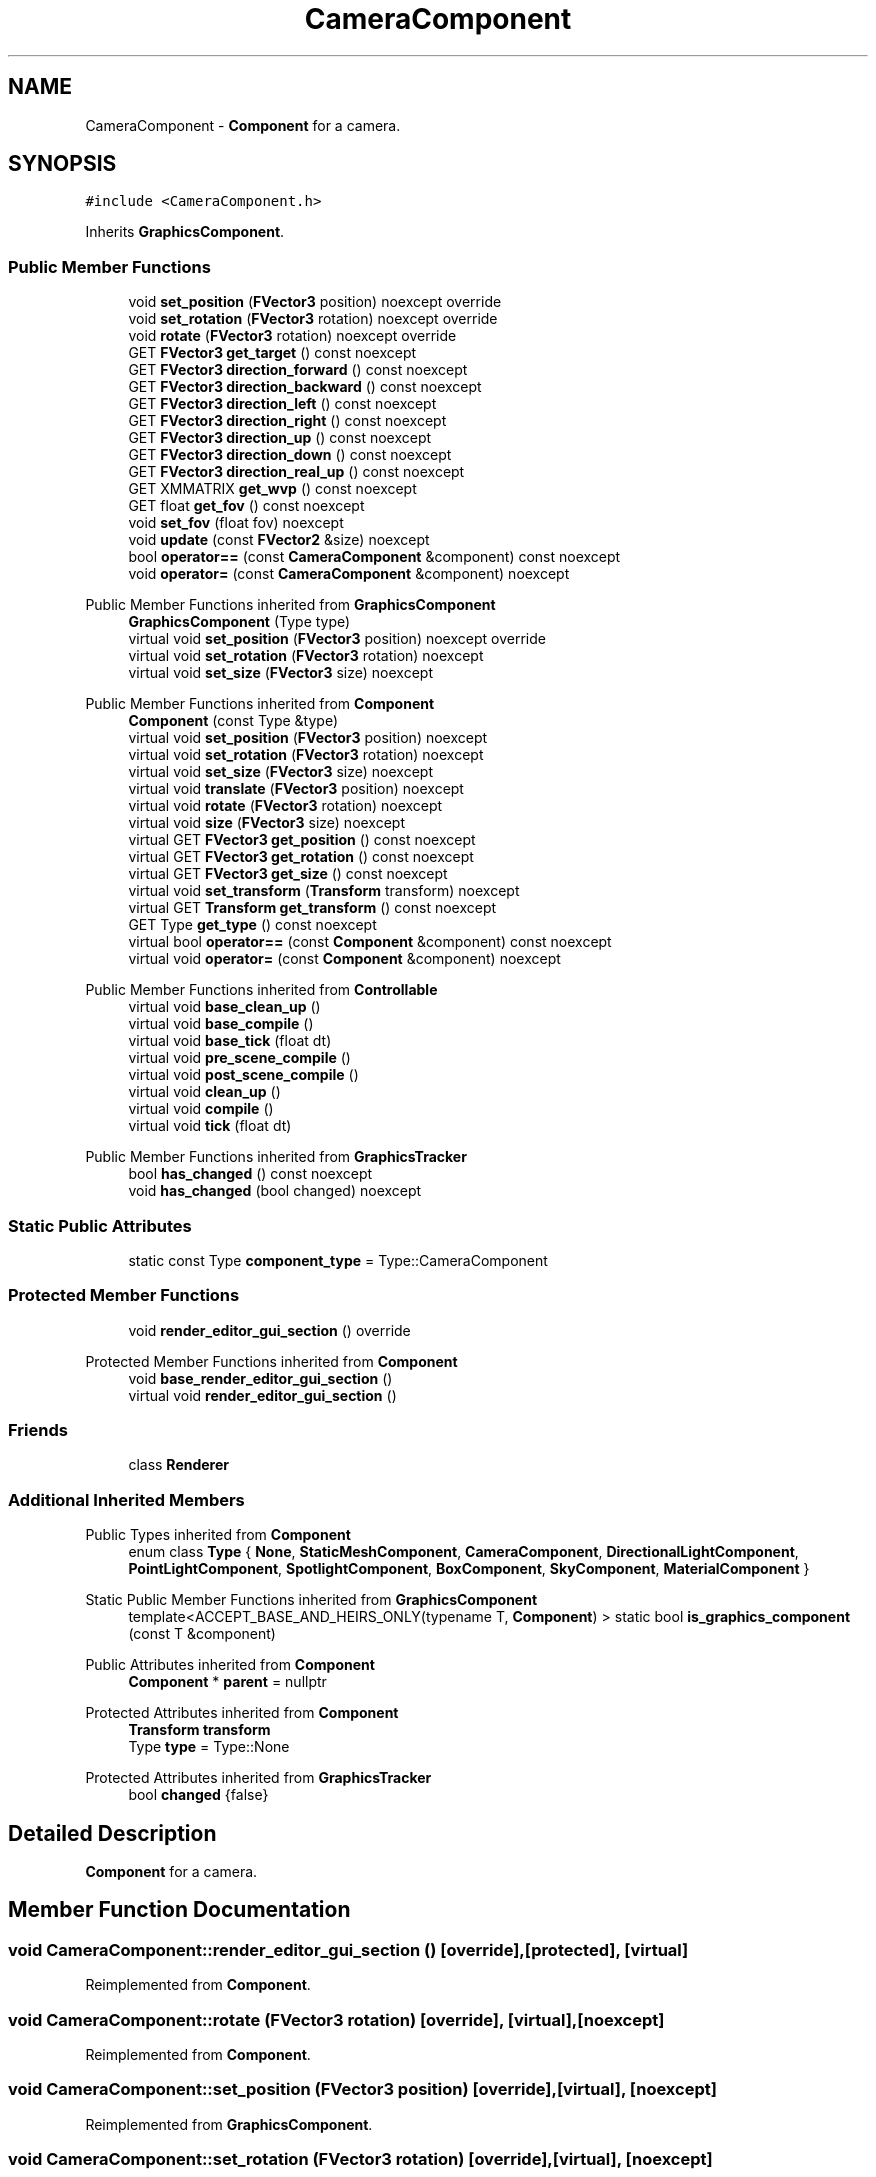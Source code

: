 .TH "CameraComponent" 3 "Wed Apr 3 2024" "Liquid Engine" \" -*- nroff -*-
.ad l
.nh
.SH NAME
CameraComponent \- \fBComponent\fP for a camera\&.  

.SH SYNOPSIS
.br
.PP
.PP
\fC#include <CameraComponent\&.h>\fP
.PP
Inherits \fBGraphicsComponent\fP\&.
.SS "Public Member Functions"

.in +1c
.ti -1c
.RI "void \fBset_position\fP (\fBFVector3\fP position) noexcept override"
.br
.ti -1c
.RI "void \fBset_rotation\fP (\fBFVector3\fP rotation) noexcept override"
.br
.ti -1c
.RI "void \fBrotate\fP (\fBFVector3\fP rotation) noexcept override"
.br
.ti -1c
.RI "GET \fBFVector3\fP \fBget_target\fP () const noexcept"
.br
.ti -1c
.RI "GET \fBFVector3\fP \fBdirection_forward\fP () const noexcept"
.br
.ti -1c
.RI "GET \fBFVector3\fP \fBdirection_backward\fP () const noexcept"
.br
.ti -1c
.RI "GET \fBFVector3\fP \fBdirection_left\fP () const noexcept"
.br
.ti -1c
.RI "GET \fBFVector3\fP \fBdirection_right\fP () const noexcept"
.br
.ti -1c
.RI "GET \fBFVector3\fP \fBdirection_up\fP () const noexcept"
.br
.ti -1c
.RI "GET \fBFVector3\fP \fBdirection_down\fP () const noexcept"
.br
.ti -1c
.RI "GET \fBFVector3\fP \fBdirection_real_up\fP () const noexcept"
.br
.ti -1c
.RI "GET XMMATRIX \fBget_wvp\fP () const noexcept"
.br
.ti -1c
.RI "GET float \fBget_fov\fP () const noexcept"
.br
.ti -1c
.RI "void \fBset_fov\fP (float fov) noexcept"
.br
.ti -1c
.RI "void \fBupdate\fP (const \fBFVector2\fP &size) noexcept"
.br
.ti -1c
.RI "bool \fBoperator==\fP (const \fBCameraComponent\fP &component) const noexcept"
.br
.ti -1c
.RI "void \fBoperator=\fP (const \fBCameraComponent\fP &component) noexcept"
.br
.in -1c

Public Member Functions inherited from \fBGraphicsComponent\fP
.in +1c
.ti -1c
.RI "\fBGraphicsComponent\fP (Type type)"
.br
.ti -1c
.RI "virtual void \fBset_position\fP (\fBFVector3\fP position) noexcept override"
.br
.ti -1c
.RI "virtual void \fBset_rotation\fP (\fBFVector3\fP rotation) noexcept"
.br
.ti -1c
.RI "virtual void \fBset_size\fP (\fBFVector3\fP size) noexcept"
.br
.in -1c

Public Member Functions inherited from \fBComponent\fP
.in +1c
.ti -1c
.RI "\fBComponent\fP (const Type &type)"
.br
.ti -1c
.RI "virtual void \fBset_position\fP (\fBFVector3\fP position) noexcept"
.br
.ti -1c
.RI "virtual void \fBset_rotation\fP (\fBFVector3\fP rotation) noexcept"
.br
.ti -1c
.RI "virtual void \fBset_size\fP (\fBFVector3\fP size) noexcept"
.br
.ti -1c
.RI "virtual void \fBtranslate\fP (\fBFVector3\fP position) noexcept"
.br
.ti -1c
.RI "virtual void \fBrotate\fP (\fBFVector3\fP rotation) noexcept"
.br
.ti -1c
.RI "virtual void \fBsize\fP (\fBFVector3\fP size) noexcept"
.br
.ti -1c
.RI "virtual GET \fBFVector3\fP \fBget_position\fP () const noexcept"
.br
.ti -1c
.RI "virtual GET \fBFVector3\fP \fBget_rotation\fP () const noexcept"
.br
.ti -1c
.RI "virtual GET \fBFVector3\fP \fBget_size\fP () const noexcept"
.br
.ti -1c
.RI "virtual void \fBset_transform\fP (\fBTransform\fP transform) noexcept"
.br
.ti -1c
.RI "virtual GET \fBTransform\fP \fBget_transform\fP () const noexcept"
.br
.ti -1c
.RI "GET Type \fBget_type\fP () const noexcept"
.br
.ti -1c
.RI "virtual bool \fBoperator==\fP (const \fBComponent\fP &component) const noexcept"
.br
.ti -1c
.RI "virtual void \fBoperator=\fP (const \fBComponent\fP &component) noexcept"
.br
.in -1c

Public Member Functions inherited from \fBControllable\fP
.in +1c
.ti -1c
.RI "virtual void \fBbase_clean_up\fP ()"
.br
.ti -1c
.RI "virtual void \fBbase_compile\fP ()"
.br
.ti -1c
.RI "virtual void \fBbase_tick\fP (float dt)"
.br
.ti -1c
.RI "virtual void \fBpre_scene_compile\fP ()"
.br
.ti -1c
.RI "virtual void \fBpost_scene_compile\fP ()"
.br
.ti -1c
.RI "virtual void \fBclean_up\fP ()"
.br
.ti -1c
.RI "virtual void \fBcompile\fP ()"
.br
.ti -1c
.RI "virtual void \fBtick\fP (float dt)"
.br
.in -1c

Public Member Functions inherited from \fBGraphicsTracker\fP
.in +1c
.ti -1c
.RI "bool \fBhas_changed\fP () const noexcept"
.br
.ti -1c
.RI "void \fBhas_changed\fP (bool changed) noexcept"
.br
.in -1c
.SS "Static Public Attributes"

.in +1c
.ti -1c
.RI "static const Type \fBcomponent_type\fP = Type::CameraComponent"
.br
.in -1c
.SS "Protected Member Functions"

.in +1c
.ti -1c
.RI "void \fBrender_editor_gui_section\fP () override"
.br
.in -1c

Protected Member Functions inherited from \fBComponent\fP
.in +1c
.ti -1c
.RI "void \fBbase_render_editor_gui_section\fP ()"
.br
.ti -1c
.RI "virtual void \fBrender_editor_gui_section\fP ()"
.br
.in -1c
.SS "Friends"

.in +1c
.ti -1c
.RI "class \fBRenderer\fP"
.br
.in -1c
.SS "Additional Inherited Members"


Public Types inherited from \fBComponent\fP
.in +1c
.ti -1c
.RI "enum class \fBType\fP { \fBNone\fP, \fBStaticMeshComponent\fP, \fBCameraComponent\fP, \fBDirectionalLightComponent\fP, \fBPointLightComponent\fP, \fBSpotlightComponent\fP, \fBBoxComponent\fP, \fBSkyComponent\fP, \fBMaterialComponent\fP }"
.br
.in -1c

Static Public Member Functions inherited from \fBGraphicsComponent\fP
.in +1c
.ti -1c
.RI "template<ACCEPT_BASE_AND_HEIRS_ONLY(typename T, \fBComponent\fP) > static bool \fBis_graphics_component\fP (const T &component)"
.br
.in -1c

Public Attributes inherited from \fBComponent\fP
.in +1c
.ti -1c
.RI "\fBComponent\fP * \fBparent\fP = nullptr"
.br
.in -1c

Protected Attributes inherited from \fBComponent\fP
.in +1c
.ti -1c
.RI "\fBTransform\fP \fBtransform\fP"
.br
.ti -1c
.RI "Type \fBtype\fP = Type::None"
.br
.in -1c

Protected Attributes inherited from \fBGraphicsTracker\fP
.in +1c
.ti -1c
.RI "bool \fBchanged\fP {false}"
.br
.in -1c
.SH "Detailed Description"
.PP 
\fBComponent\fP for a camera\&. 
.SH "Member Function Documentation"
.PP 
.SS "void CameraComponent::render_editor_gui_section ()\fC [override]\fP, \fC [protected]\fP, \fC [virtual]\fP"

.PP
Reimplemented from \fBComponent\fP\&.
.SS "void CameraComponent::rotate (\fBFVector3\fP rotation)\fC [override]\fP, \fC [virtual]\fP, \fC [noexcept]\fP"

.PP
Reimplemented from \fBComponent\fP\&.
.SS "void CameraComponent::set_position (\fBFVector3\fP position)\fC [override]\fP, \fC [virtual]\fP, \fC [noexcept]\fP"

.PP
Reimplemented from \fBGraphicsComponent\fP\&.
.SS "void CameraComponent::set_rotation (\fBFVector3\fP rotation)\fC [override]\fP, \fC [virtual]\fP, \fC [noexcept]\fP"

.PP
Reimplemented from \fBGraphicsComponent\fP\&.

.SH "Author"
.PP 
Generated automatically by Doxygen for Liquid Engine from the source code\&.
